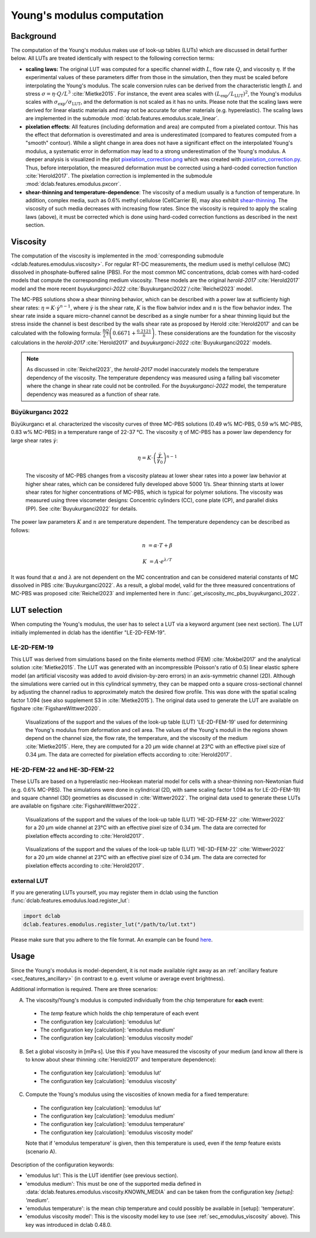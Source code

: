 .. _sec_av_emodulus:

===========================
Young's modulus computation
===========================

Background
==========
The computation of the Young's modulus makes use of look-up tables (LUTs)
which are discussed in detail further below. All LUTs are treated identically
with respect to the following correction terms:

- **scaling laws:** The original LUT was computed for a specific
  channel width :math:`L`, flow rate :math:`Q`, and viscosity :math:`\eta`.
  If the experimental values of these parameters differ from those in
  the simulation, then they must be scaled before interpolating the
  Young's modulus. The scale conversion rules can be derived from the
  characteristic length :math:`L` and stress :math:`\sigma=\eta \cdot Q/L^3`
  :cite:`Mietke2015`. For instance, the event area scales with
  :math:`(L_\text{exp}/L_\text{LUT})^2`, the Young's modulus scales with
  :math:`\sigma_\text{exp}/\sigma_\text{LUT}`, and the deformation is not scaled
  as it has no units. Please note that the scaling laws were derived for
  linear elastic materials and may not be accurate for other materials
  (e.g. hyperelastic). The scaling laws are implemented in the submodule
  :mod:`dclab.features.emodulus.scale_linear`.

- **pixelation effects**: All features (including deformation and area) are
  computed from a pixelated contour. This has the effect that deformation
  is overestimated and area is underestimated (compared to features computed
  from a "smooth" contour). While a slight change in area does not have a
  significant effect on the interpolated Young's modulus, a systematic error
  in deformation may lead to a strong underestimation of the Young's modulus.
  A deeper analysis is visualized in the plot
  `pixelation_correction.png <https://github.com/DC-analysis/dclab/blob/master/scripts/pixelation_correction.png>`_
  which was created with
  `pixelation_correction.py <https://github.com/DC-analysis/dclab/blob/master/scripts/pixelation_correction.py>`_.
  Thus, before interpolation, the measured deformation must be corrected
  using a hard-coded correction function :cite:`Herold2017`.
  The pixelation correction is implemented in the submodule
  :mod:`dclab.features.emodulus.pxcorr`.

- **shear-thinning and temperature-dependence**: The viscosity of a medium
  usually is a function of temperature. In addition, complex media, such as
  0.6\% methyl cellulose (CellCarrier B), may also exhibit
  `shear-thinning <https://en.wikipedia.org/wiki/Shear_thinning>`_.
  The viscosity of such media decreases with increasing flow rates. Since the
  viscosity is required to apply the scaling laws (above), it must be
  corrected which is done using hard-coded correction functions as
  described in the next section.

.. _sec_emodulus_viscosity:

Viscosity
=========
The computation of the viscosity is implemented in the :mod:`corresponding submodule
<dclab.features.emodulus.viscosity>`. For regular RT-DC measurements, the medium
used is methyl cellulose (MC) dissolved in phosphate-buffered saline (PBS).
For the most common MC concentrations, dclab comes with hard-coded models that
compute the corresponding medium viscosity. These models are the original
`herold-2017` :cite:`Herold2017` model and the more recent
`buyukurganci-2022` :cite:`Buyukurganci2022`/:cite:`Reichel2023` model.

The MC-PBS solutions show a shear thinning behavior, which can be described with
a power law at sufficienty high shear rates:
:math:`\eta = K\cdot \dot\gamma^{n-1}`, where :math:`\dot\gamma` is the shear
rate, :math:`K` is the flow bahvior index and :math:`n` is the flow behavior
index. The shear rate inside a square micro-channel cannot be described as a
single number for a shear thinning liquid but the stress inside the channel is
best described by the walls shear rate as proposed by Herold :cite:`Herold2017`
and can be calculated with the following formula:
:math:`\frac{8 Q}{L^3}\left( 0.6671 + \frac{0.2121}{n}\right)`. These
considerations are the foundation for the viscosity calculations in the
`herold-2017` :cite:`Herold2017` and
`buyukurganci-2022` :cite:`Buyukurganci2022` models.

.. note::

    As discussed in :cite:`Reichel2023`, the `herold-2017` model
    inaccurately models the temperature dependency of the viscosity.
    The temperature dependency was measured using a falling ball
    viscometer where the change in shear rate could not be controlled.
    For the `buyukurganci-2022` model, the temperature dependency was
    measured as a function of shear rate.


Büyükurgancı 2022
-----------------

Büyükurgancı et al. characterized the viscosity curves of three MC-PBS
solutions (0.49 w\% MC-PBS, 0.59 w\% MC-PBS, 0.83 w\% MC-PBS) in a temperature
range of 22-37 °C. The viscosity :math:`\eta` of MC-PBS has a power law
dependency for large shear rates  :math:`\dot{\gamma}`:

.. math::

    \eta = K \cdot \left( \frac{ \dot{\gamma} }{ \dot{\gamma}_0} \right)^{n-1}

.. figure:: figures_viscosity/buyukurganci_22_fig3a.jpg
    :target: images/buyukurganci_22_fig3a.jpg

    The viscosity of MC-PBS changes from a viscosity plateau at lower
    shear rates into a power law behavior at higher shear rates, which
    can be considered fully developed above 5000 1/s.
    Shear thinning starts at lower shear rates for higher concentrations of
    MC-PBS, which is typical for polymer solutions.
    The viscosity was measured using three viscometer designs: Concentric
    cylinders (CC), cone plate (CP), and parallel disks (PP). See
    :cite:`Buyukurganci2022` for details.

The power law parameters :math:`K` and :math:`n` are temperature dependent.
The temperature dependency can be described as follows:

.. math::

    n &= \alpha \cdot T + \beta

    K &= A\cdot e^{\lambda/T}

It was found that :math:`\alpha` and :math:`\lambda` are not dependent on the
MC concentration and can be considered material constants of MC dissolved in
PBS :cite:`Buyukurganci2022`. As a result, a global model, valid for the
three measured concentrations of MC-PBS was proposed :cite:`Reichel2023`
and implemented here in :func:`.get_viscosity_mc_pbs_buyukurganci_2022`.


LUT selection
=============
When computing the Young's modulus, the user has to select a LUT via a
keyword argument (see next section). The LUT initially implemented in dclab
has the identifier "LE-2D-FEM-19".


LE-2D-FEM-19
------------
This LUT was derived from simulations based on the finite elements method (FEM)
:cite:`Mokbel2017` and the analytical solution :cite:`Mietke2015`.
The LUT was generated with an incompressible (Poisson's ratio of 0.5)
linear elastic sphere model (an artificial viscosity was added to
avoid division-by-zero errors) in an axis-symmetric channel (2D).
Although the simulations were carried out in this cylindrical symmetry,
they can be mapped onto a square cross-sectional channel by adjusting
the channel radius to approximately match the desired flow profile.
This was done with the spatial scaling factor 1.094
(see also supplement S3 in :cite:`Mietke2015`). The original data
used to generate the LUT are available on figshare :cite:`FigshareWittwer2020`.


.. figure:: figures_emodulus/emodulus_20um_LE-2D-FEM-19.png
    :target: images/emodulus_20um_LE-2D-FEM-19.png

    Visualizations of the support and the values of the look-up table (LUT)
    'LE-2D-FEM-19' used for determining the Young's modulus from deformation and
    cell area. The values of the Young's moduli in the regions
    shown depend on the channel size, the flow rate, the temperature,
    and the viscosity of the medium :cite:`Mietke2015`.
    Here, they are computed for a 20 µm wide channel at 23°C with an
    effective pixel size of 0.34 µm. The data are corrected for pixelation
    effects according to :cite:`Herold2017`.


HE-2D-FEM-22 and HE-3D-FEM-22
-----------------------------
These LUTs are based on a hyperelastic neo-Hookean material model for
cells with a shear-thinning non-Newtonian fluid (e.g. 0.6% MC-PBS).
The simulations were done in cylindrical (2D, with same scaling factor 1.094
as for LE-2D-FEM-19) and square channel (3D) geometries as discussed
in :cite:`Wittwer2022`. The original data used to generate these LUTs are
available on figshare :cite:`FigshareWittwer2022`.

.. figure:: figures_emodulus/emodulus_20um_HE-2D-FEM-22.png
    :target: images/emodulus_20um_HE-2D-FEM-22.png

    Visualizations of the support and the values of the look-up table (LUT)
    'HE-2D-FEM-22' :cite:`Wittwer2022` for a 20 µm wide channel at 23°C with an
    effective pixel size of 0.34 µm. The data are corrected for pixelation
    effects according to :cite:`Herold2017`.


.. figure:: figures_emodulus/emodulus_20um_HE-3D-FEM-22.png
    :target: images/emodulus_20um_HE-3D-FEM-22.png

    Visualizations of the support and the values of the look-up table (LUT)
    'HE-3D-FEM-22' :cite:`Wittwer2022` for a 20 µm wide channel at 23°C with an
    effective pixel size of 0.34 µm. The data are corrected for pixelation
    effects according to :cite:`Herold2017`.


external LUT
------------
If you are generating LUTs yourself, you may register them in dclab using
the function :func:`dclab.features.emodulus.load.register_lut`:

.. code:: python

    import dclab
    dclab.features.emodulus.register_lut("/path/to/lut.txt")

Please make sure that you adhere to the file format. An example can be found
`here <https://github.com/DC-analysis/dclab/blob/master/dclab/features/emodulus/emodulus_lut_LE-2D-FEM-19.txt>`_.


.. _sec_emodulus_usage:

Usage
=====
Since the Young's modulus is model-dependent, it is not made available
right away as an :ref:`ancillary feature <sec_features_ancillary>`
(in contrast to e.g. event volume or average event brightness).

.. ipython::

    In [1]: import dclab

    In [2]: ds = dclab.new_dataset("data/example.rtdc")

    # "False", because we have not set any additional information.
    In [3]: "emodulus" in ds

Additional information is required. There are three scenarios:

A) The viscosity/Young's modulus is computed individually from the chip
   temperature for **each** event:

  - The `temp` feature which holds the chip temperature of each event
  - The configuration key [calculation]: 'emodulus lut'
  - The configuration key [calculation]: 'emodulus medium'
  - The configuration key [calculation]: 'emodulus viscosity model'

B) Set a global viscosity in [mPa·s]. Use this if you have measured the
   viscosity of your medium (and know all there is to know about shear
   thinning :cite:`Herold2017` and temperature dependence):

  - The configuration key [calculation]: 'emodulus lut'
  - The configuration key [calculation]: 'emodulus viscosity'

C) Compute the Young's modulus using the viscosities of known media for
   a fixed temperature:

  - The configuration key [calculation]: 'emodulus lut'
  - The configuration key [calculation]: 'emodulus medium'
  - The configuration key [calculation]: 'emodulus temperature'
  - The configuration key [calculation]: 'emodulus viscosity model'

  Note that if 'emodulus temperature' is given, then this temperature
  is used, even if the `temp` feature exists (scenario A).

Description of the configuration keywords:

- 'emodulus lut': This is the LUT identifier (see previous section).
- 'emodulus medium': This must be one of the supported media defined in
  :data:`dclab.features.emodulus.viscosity.KNOWN_MEDIA` and can be
  taken from the configuration key `[setup]: 'medium'`.
- 'emodulus temperature': is the mean chip temperature and
  could possibly be available in [setup]: 'temperature'.
- 'emodulus viscosity model': This is the viscosity model key to use
  (see :ref:`sec_emodulus_viscosity` above).
  This key was introduced in dclab 0.48.0.


.. plot::

    import matplotlib.pylab as plt

    import dclab

    ds = dclab.new_dataset("../data/example.rtdc")

    # Add additional information. We cannot go for (A), because this example
    # does not have the temperature feature (`"temp" not in ds`). We go for
    # (C), because the beads were measured in a known medium.
    ds.config["calculation"]["emodulus lut"] = "LE-2D-FEM-19"
    ds.config["calculation"]["emodulus medium"] = ds.config["setup"]["medium"]
    ds.config["calculation"]["emodulus temperature"] = 23.0  # a guess

    # Plot a few features
    ax1 = plt.subplot(121)
    ax1.plot(ds["deform"], ds["emodulus"], ".", color="k", markersize=1, alpha=.3)
    ax1.set_ylim(0.1, 5)
    ax1.set_xlim(0.005, 0.145)
    ax1.set_xlabel(dclab.dfn.get_feature_label("deform"))
    ax1.set_ylabel(dclab.dfn.get_feature_label("emodulus"))

    ax2 = plt.subplot(122)
    ax2.plot(ds["area_um"], ds["emodulus"], ".", color="k", markersize=1, alpha=.3)
    ax2.set_ylim(0.1, 5)
    ax2.set_xlim(30, 120)
    ax2.set_xlabel(dclab.dfn.get_feature_label("area_um"))

    plt.show()

